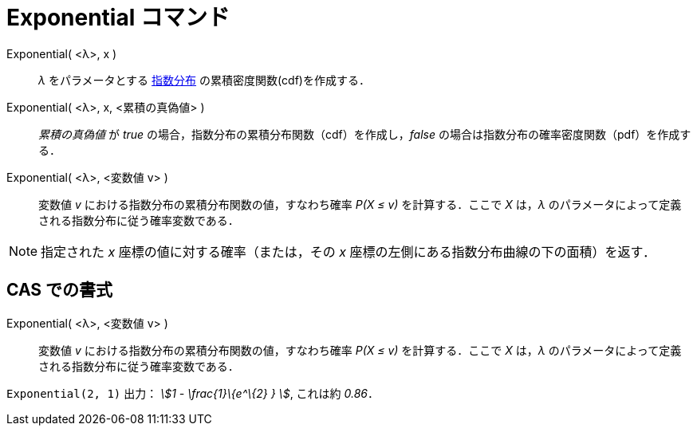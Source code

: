 = Exponential コマンド
:page-en: commands/Exponential
ifdef::env-github[:imagesdir: /ja/modules/ROOT/assets/images]

Exponential( <λ>, x )::
  _λ_
  をパラメータとする https://en.wikipedia.org/wiki/ja:%E6%8C%87%E6%95%B0%E5%88%86%E5%B8%83[指数分布] の累積密度関数(cdf)を作成する．
Exponential( <λ>, x, <累積の真偽値> )::
  _累積の真偽値_ が _true_ の場合，指数分布の累積分布関数（cdf）を作成し，_false_
  の場合は指数分布の確率密度関数（pdf）を作成する．
Exponential( <λ>, <変数値 v> )::
  変数値 _v_ における指数分布の累積分布関数の値，すなわち確率 _P(X ≤ v)_ を計算する．ここで _X_ は，_λ_
  のパラメータによって定義される指数分布に従う確率変数である．

[NOTE]
====

指定された _x_ 座標の値に対する確率（または，その _x_ 座標の左側にある指数分布曲線の下の面積）を返す．

====

== CAS での書式

Exponential( <λ>, <変数値 v> )::
  変数値 _v_ における指数分布の累積分布関数の値，すなわち確率 _P(X ≤ v)_ を計算する．ここで _X_ は，_λ_
  のパラメータによって定義される指数分布に従う確率変数である．

[EXAMPLE]
====

`++Exponential(2, 1)++` 出力： _stem:[1 - \frac{1}\{e^\{2} } ]_, これは約 _0.86_．

====
